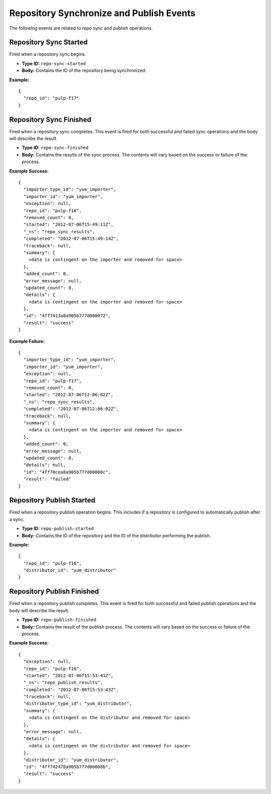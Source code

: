 Repository Synchronize and Publish Events
=========================================

The following events are related to repo sync and publish operations.

Repository Sync Started
-----------------------

Fired when a repository sync begins.

* **Type ID:** ``repo-sync-started``
* **Body:** Contains the ID of the repository being synchronized.

**Example:** ::

  {
    "repo_id": "pulp-f17"
  }

Repository Sync Finished
------------------------

Fired when a repository sync completes. This event is fired for both successful
and failed sync operations and the body will describe the result.

* **Type ID:** ``repo-sync-finished``
* **Body:** Contains the results of the sync process. The contents will vary
  based on the success or failure of the process.

**Example Success:** ::

  {
    "importer_type_id": "yum_importer",
    "importer_id": "yum_importer",
    "exception": null,
    "repo_id": "pulp-f16",
    "removed_count": 0,
    "started": "2012-07-06T15:49:11Z",
    "_ns": "repo_sync_results",
    "completed": "2012-07-06T15:49:14Z",
    "traceback": null,
    "summary": {
      <data is contingent on the importer and removed for space>
    },
    "added_count": 0,
    "error_message": null,
    "updated_count": 0,
    "details": {
      <data is contingent on the importer and removed for space>
    },
    "id": "4ff7413a8a905b777d000072",
    "result": "success"
  }

**Example Failure:** ::

  {
    "importer_type_id": "yum_importer",
    "importer_id": "yum_importer",
    "exception": null,
    "repo_id": "pulp-f17",
    "removed_count": 0,
    "started": "2012-07-06T12:06:02Z",
    "_ns": "repo_sync_results",
    "completed": "2012-07-06T12:06:02Z",
    "traceback": null,
    "summary": {
      <data is contingent on the importer and removed for space>
    },
    "added_count": 0,
    "error_message": null,
    "updated_count": 0,
    "details": null,
    "id": "4ff70cea8a905b777d00000c",
    "result": "failed"
  }

Repository Publish Started
--------------------------

Fired when a repository publish operation begins. This includes if a repository
is configured to automatically publish after a sync.

* **Type ID:** ``repo-publish-started``
* **Body:** Contains the ID of the repository and the ID of the distributor performing
  the publish.

**Example:** ::

  {
    "repo_id": "pulp-f16",
    "distributor_id": "yum_distributor"
  }

Repository Publish Finished
---------------------------

Fired when a repository publish completes. This event is fired for both successful
and failed publish operations and the body will describe the result.

* **Type ID:** ``repo-publish-finished``
* **Body:** Contains the result of the publish process. The contents will vary
  based on the success or failure of the process.

**Example Success:** ::

  {
    "exception": null,
    "repo_id": "pulp-f16",
    "started": "2012-07-06T15:53:41Z",
    "_ns": "repo_publish_results",
    "completed": "2012-07-06T15:53:43Z",
    "traceback": null,
    "distributor_type_id": "yum_distributor",
    "summary": {
      <data is contingent on the distributor and removed for space>
    },
    "error_message": null,
    "details": {
      <data is contingent on the distributor and removed for space>
    },
    "distributor_id": "yum_distributor",
    "id": "4ff742478a905b777d00008b",
    "result": "success"
  }

